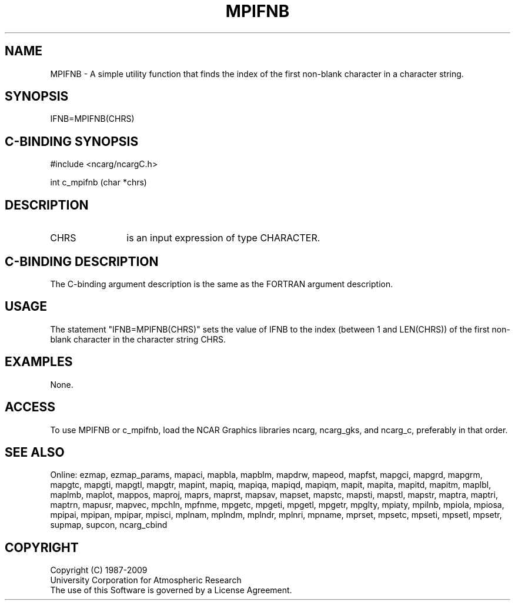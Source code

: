 .TH MPIFNB 3NCARG "April 1998" UNIX "NCAR GRAPHICS"
.na
.nh
.SH NAME
MPIFNB - A simple utility function that finds the index of the first non-blank
character in a character string.
.SH SYNOPSIS
IFNB=MPIFNB(CHRS)
.SH C-BINDING SYNOPSIS
#include <ncarg/ncargC.h>
.sp
int c_mpifnb (char *chrs)
.SH DESCRIPTION 
.IP CHRS 12
is an input expression of type CHARACTER.
.SH C-BINDING DESCRIPTION
The C-binding argument description is the same as the FORTRAN 
argument description.
.SH USAGE
The statement "IFNB=MPIFNB(CHRS)" sets the value of IFNB to the index (between
1 and LEN(CHRS)) of the first non-blank character in the character string CHRS.
.SH EXAMPLES
None.
.SH ACCESS
To use MPIFNB or c_mpifnb, load the NCAR Graphics libraries ncarg, ncarg_gks,
and ncarg_c, preferably in that order.  
.SH SEE ALSO
Online:
ezmap,
ezmap_params,
mapaci,
mapbla,
mapblm,
mapdrw,
mapeod,
mapfst,
mapgci,
mapgrd,
mapgrm,
mapgtc,
mapgti,
mapgtl,
mapgtr,
mapint,
mapiq,
mapiqa,
mapiqd,
mapiqm,
mapit,
mapita,
mapitd,
mapitm,
maplbl,
maplmb,
maplot,
mappos,
maproj,
maprs,
maprst,
mapsav,
mapset,
mapstc,
mapsti,
mapstl,
mapstr,
maptra,
maptri,
maptrn,
mapusr,
mapvec,
mpchln,
mpfnme,
mpgetc,
mpgeti,
mpgetl,
mpgetr,
mpglty,
mpiaty,
mpilnb,
mpiola,
mpiosa,
mpipai,
mpipan,
mpipar,
mpisci,
mplnam,
mplndm,
mplndr,
mplnri,
mpname,
mprset,
mpsetc,
mpseti,
mpsetl,
mpsetr,
supmap,
supcon,
ncarg_cbind
.SH COPYRIGHT
Copyright (C) 1987-2009
.br
University Corporation for Atmospheric Research
.br
The use of this Software is governed by a License Agreement.
